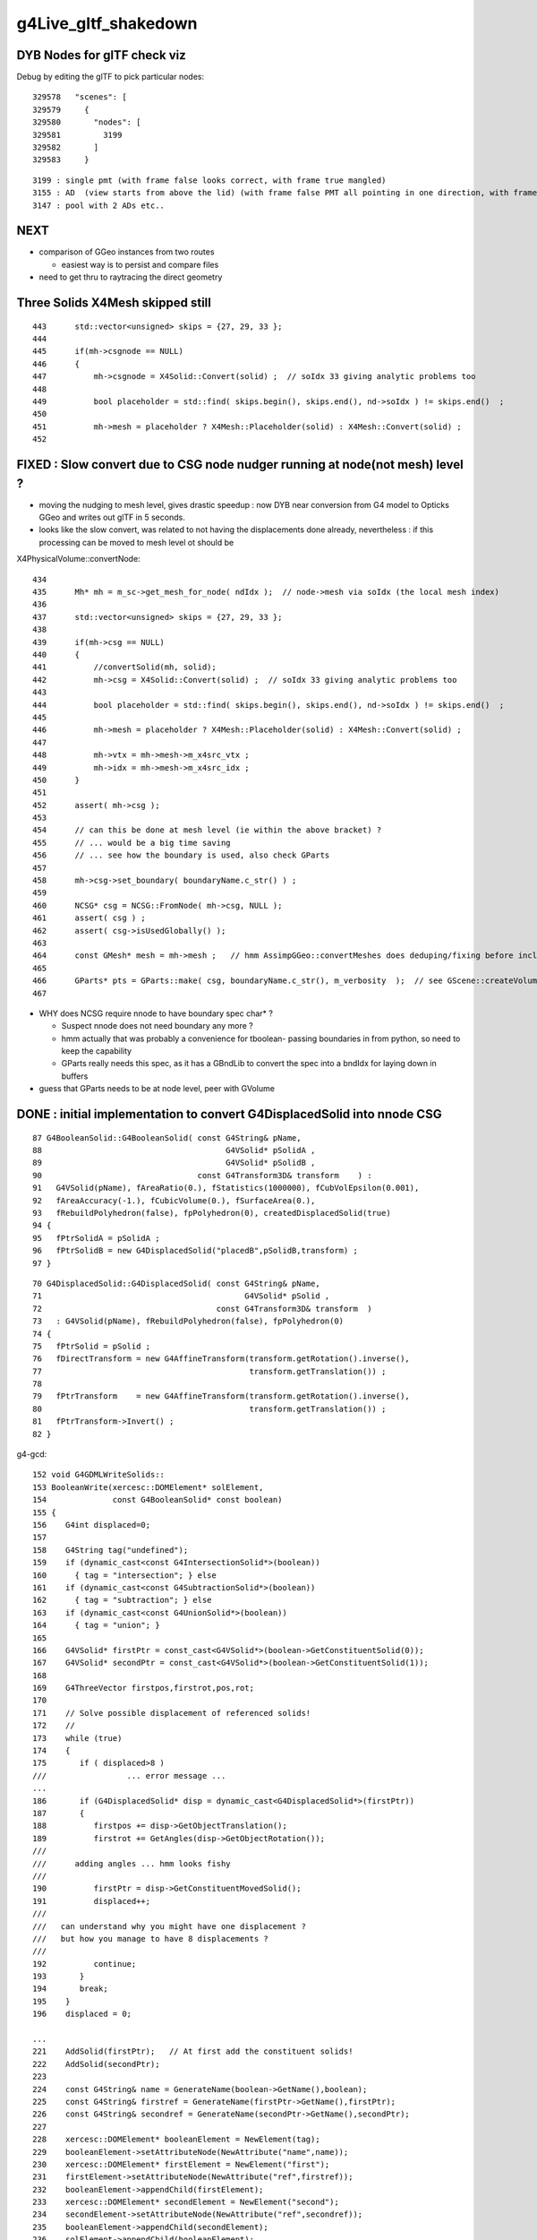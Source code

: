 g4Live_gltf_shakedown
========================


DYB Nodes for glTF check viz
--------------------------------

Debug by editing the glTF to pick particular nodes::

    329578   "scenes": [
    329579     {
    329580       "nodes": [
    329581         3199
    329582       ]
    329583     }

::

   3199 : single pmt (with frame false looks correct, with frame true mangled)
   3155 : AD  (view starts from above the lid) (with frame false PMT all pointing in one direction, with frame true correct)
   3147 : pool with 2 ADs etc..


NEXT
-----

* comparison of GGeo instances from two routes 

  * easiest way is to persist and compare files 

* need to get thru to raytracing the direct geometry 



Three Solids X4Mesh skipped still 
------------------------------------

::

    443      std::vector<unsigned> skips = {27, 29, 33 };
    444 
    445      if(mh->csgnode == NULL)
    446      {
    447          mh->csgnode = X4Solid::Convert(solid) ;  // soIdx 33 giving analytic problems too 
    448 
    449          bool placeholder = std::find( skips.begin(), skips.end(), nd->soIdx ) != skips.end()  ;
    450 
    451          mh->mesh = placeholder ? X4Mesh::Placeholder(solid) : X4Mesh::Convert(solid) ;
    452 



FIXED : Slow convert due to CSG node nudger running at node(not mesh) level ?
-------------------------------------------------------------------------------- 

* moving the nudging to mesh level, gives drastic speedup : now DYB near
  conversion from G4 model to Opticks GGeo and writes out glTF in 5 seconds.

* looks like the slow convert, was related to not having the displacements 
  done already, nevertheless : if this processing can be moved to mesh level 
  ot should be 



X4PhysicalVolume::convertNode::

    434 
    435      Mh* mh = m_sc->get_mesh_for_node( ndIdx );  // node->mesh via soIdx (the local mesh index)
    436 
    437      std::vector<unsigned> skips = {27, 29, 33 };
    438 
    439      if(mh->csg == NULL)
    440      {
    441          //convertSolid(mh, solid);
    442          mh->csg = X4Solid::Convert(solid) ;  // soIdx 33 giving analytic problems too 
    443 
    444          bool placeholder = std::find( skips.begin(), skips.end(), nd->soIdx ) != skips.end()  ;
    445 
    446          mh->mesh = placeholder ? X4Mesh::Placeholder(solid) : X4Mesh::Convert(solid) ;
    447 
    448          mh->vtx = mh->mesh->m_x4src_vtx ;
    449          mh->idx = mh->mesh->m_x4src_idx ;
    450      }
    451 
    452      assert( mh->csg );
    453 
    454      // can this be done at mesh level (ie within the above bracket) ?
    455      // ... would be a big time saving 
    456      // ... see how the boundary is used, also check GParts 
    457 
    458      mh->csg->set_boundary( boundaryName.c_str() ) ;
    459 
    460      NCSG* csg = NCSG::FromNode( mh->csg, NULL );
    461      assert( csg ) ;
    462      assert( csg->isUsedGlobally() );
    463 
    464      const GMesh* mesh = mh->mesh ;   // hmm AssimpGGeo::convertMeshes does deduping/fixing before inclusion in GVolume(GNode) 
    465 
    466      GParts* pts = GParts::make( csg, boundaryName.c_str(), m_verbosity  );  // see GScene::createVolume 
    467 


* WHY does NCSG require nnode to have boundary spec char* ? 

  * Suspect nnode does not need boundary any more ?
  * hmm actually that was probably a convenience for tboolean- passing boundaries in from python,
    so need to keep the capability
  * GParts really needs this spec, as it has a GBndLib to convert the spec 
    into a bndIdx for laying down in buffers


* guess that GParts needs to be at node level, peer with GVolume 






DONE : initial implementation to convert G4DisplacedSolid into nnode CSG 
---------------------------------------------------------------------------

::

     87 G4BooleanSolid::G4BooleanSolid( const G4String& pName,
     88                                       G4VSolid* pSolidA ,
     89                                       G4VSolid* pSolidB ,
     90                                 const G4Transform3D& transform    ) :
     91   G4VSolid(pName), fAreaRatio(0.), fStatistics(1000000), fCubVolEpsilon(0.001),
     92   fAreaAccuracy(-1.), fCubicVolume(0.), fSurfaceArea(0.),
     93   fRebuildPolyhedron(false), fpPolyhedron(0), createdDisplacedSolid(true)
     94 {
     95   fPtrSolidA = pSolidA ;
     96   fPtrSolidB = new G4DisplacedSolid("placedB",pSolidB,transform) ;
     97 }

::

     70 G4DisplacedSolid::G4DisplacedSolid( const G4String& pName,
     71                                           G4VSolid* pSolid ,
     72                                     const G4Transform3D& transform  )
     73   : G4VSolid(pName), fRebuildPolyhedron(false), fpPolyhedron(0)
     74 {
     75   fPtrSolid = pSolid ;
     76   fDirectTransform = new G4AffineTransform(transform.getRotation().inverse(),
     77                                            transform.getTranslation()) ;
     78 
     79   fPtrTransform    = new G4AffineTransform(transform.getRotation().inverse(),
     80                                            transform.getTranslation()) ;
     81   fPtrTransform->Invert() ;
     82 }


g4-gcd::

     152 void G4GDMLWriteSolids::
     153 BooleanWrite(xercesc::DOMElement* solElement,
     154              const G4BooleanSolid* const boolean)
     155 {
     156    G4int displaced=0;
     157 
     158    G4String tag("undefined");
     159    if (dynamic_cast<const G4IntersectionSolid*>(boolean))
     160      { tag = "intersection"; } else
     161    if (dynamic_cast<const G4SubtractionSolid*>(boolean))
     162      { tag = "subtraction"; } else
     163    if (dynamic_cast<const G4UnionSolid*>(boolean))
     164      { tag = "union"; }
     165 
     166    G4VSolid* firstPtr = const_cast<G4VSolid*>(boolean->GetConstituentSolid(0));
     167    G4VSolid* secondPtr = const_cast<G4VSolid*>(boolean->GetConstituentSolid(1));
     168 
     169    G4ThreeVector firstpos,firstrot,pos,rot;
     170 
     171    // Solve possible displacement of referenced solids!
     172    //
     173    while (true)
     174    {
     175       if ( displaced>8 )
     ///                 ... error message ...
     ...
     186       if (G4DisplacedSolid* disp = dynamic_cast<G4DisplacedSolid*>(firstPtr))
     187       {
     188          firstpos += disp->GetObjectTranslation();
     189          firstrot += GetAngles(disp->GetObjectRotation());
     ///
     ///      adding angles ... hmm looks fishy 
     ///
     190          firstPtr = disp->GetConstituentMovedSolid();
     191          displaced++;
     ///
     ///   can understand why you might have one displacement ?
     ///   but how you manage to have 8 displacements ? 
     ///
     192          continue;
     193       }
     194       break;
     195    }
     196    displaced = 0;

     ...
     221    AddSolid(firstPtr);   // At first add the constituent solids!
     222    AddSolid(secondPtr);
     223 
     224    const G4String& name = GenerateName(boolean->GetName(),boolean);
     225    const G4String& firstref = GenerateName(firstPtr->GetName(),firstPtr);
     226    const G4String& secondref = GenerateName(secondPtr->GetName(),secondPtr);
     227 
     228    xercesc::DOMElement* booleanElement = NewElement(tag);
     229    booleanElement->setAttributeNode(NewAttribute("name",name));
     230    xercesc::DOMElement* firstElement = NewElement("first");
     231    firstElement->setAttributeNode(NewAttribute("ref",firstref));
     232    booleanElement->appendChild(firstElement);
     233    xercesc::DOMElement* secondElement = NewElement("second");
     234    secondElement->setAttributeNode(NewAttribute("ref",secondref));
     235    booleanElement->appendChild(secondElement);
     236    solElement->appendChild(booleanElement);
     237      // Add the boolean solid AFTER the constituent solids!
     238 
     239    if ( (std::fabs(pos.x()) > kLinearPrecision)
     240      || (std::fabs(pos.y()) > kLinearPrecision)
     241      || (std::fabs(pos.z()) > kLinearPrecision) )
     242    {
     243      PositionWrite(booleanElement,name+"_pos",pos);
     244    }
     245 
     246    if ( (std::fabs(rot.x()) > kAngularPrecision)
     247      || (std::fabs(rot.y()) > kAngularPrecision)
     248      || (std::fabs(rot.z()) > kAngularPrecision) )
     249    {
     250      RotationWrite(booleanElement,name+"_rot",rot);
     251    }
     252 
     253    if ( (std::fabs(firstpos.x()) > kLinearPrecision)
     254      || (std::fabs(firstpos.y()) > kLinearPrecision)
     255      || (std::fabs(firstpos.z()) > kLinearPrecision) )
     256    {
     257      FirstpositionWrite(booleanElement,name+"_fpos",firstpos);
     258    }
     259 
     260    if ( (std::fabs(firstrot.x()) > kAngularPrecision)
     261      || (std::fabs(firstrot.y()) > kAngularPrecision)
     262      || (std::fabs(firstrot.z()) > kAngularPrecision) )
     263    {
     264      FirstrotationWrite(booleanElement,name+"_frot",firstrot);
     265    }
     266 }


::

     .80 void G4GDMLReadSolids::
      81 BooleanRead(const xercesc::DOMElement* const booleanElement, const BooleanOp op)
      82 {
     ...
     154    G4VSolid* firstSolid = GetSolid(GenerateName(first));
     155    G4VSolid* secondSolid = GetSolid(GenerateName(scnd));
     156 
     157    G4Transform3D transform(GetRotationMatrix(rotation),position);
     158 
     159    if (( (firstrotation.x()!=0.0) || (firstrotation.y()!=0.0)
     160                                   || (firstrotation.z()!=0.0))
     161     || ( (firstposition.x()!=0.0) || (firstposition.y()!=0.0)
     162                                   || (firstposition.z()!=0.0)))
     163    {
     164       G4Transform3D firsttransform(GetRotationMatrix(firstrotation),
     165                                    firstposition);
     166       firstSolid = new G4DisplacedSolid(GenerateName("displaced_"+first),
     167                                         firstSolid, firsttransform);
     168    }
     169 
     170    if (op==UNION)
     171      { new G4UnionSolid(name,firstSolid,secondSolid,transform); } else
     172    if (op==SUBTRACTION)
     173      { new G4SubtractionSolid(name,firstSolid,secondSolid,transform); } else
     174    if (op==INTERSECTION)
     175      { new G4IntersectionSolid(name,firstSolid,secondSolid,transform); }
     176 }

::

    132 G4RotationMatrix
    133 G4GDMLReadDefine::GetRotationMatrix(const G4ThreeVector& angles)
    134 {
    135    G4RotationMatrix rot;
    136 
    137    rot.rotateX(angles.x());
    138    rot.rotateY(angles.y());
    139    rot.rotateZ(angles.z());
    140    rot.rectify();  // Rectify matrix from possible roundoff errors
    141 
    142    return rot;




G4GDMLWriteDefine.hh::

     58     void RotationWrite(xercesc::DOMElement* element,
     59                     const G4String& name, const G4ThreeVector& rot)
     60          { Rotation_vectorWrite(element,"rotation",name,rot); }
     61     void PositionWrite(xercesc::DOMElement* element,
     62                     const G4String& name, const G4ThreeVector& pos)
     63          { Position_vectorWrite(element,"position",name,pos); }
     64     void FirstrotationWrite(xercesc::DOMElement* element,
     65                     const G4String& name, const G4ThreeVector& rot)
     66          { Rotation_vectorWrite(element,"firstrotation",name,rot); }
     67     void FirstpositionWrite(xercesc::DOMElement* element,
     68                     const G4String& name, const G4ThreeVector& pos)
     69          { Position_vectorWrite(element,"firstposition",name,pos); }
     70     void AddPosition(const G4String& name, const G4ThreeVector& pos)
     71          { Position_vectorWrite(defineElement,"position",name,pos


gdml.py::

     * no handling of : firstposition, firstrotation


     166 class Boolean(Geometry):
     167     firstref = property(lambda self:self.elem.find("first").attrib["ref"])
     168     secondref = property(lambda self:self.elem.find("second").attrib["ref"])
     169 
     170     position = property(lambda self:self.find1_("position"))
     171     rotation = property(lambda self:self.find1_("rotation"))
     172     scale = None
     173     secondtransform = property(lambda self:construct_transform(self))
     174 
     175     first = property(lambda self:self.g.solids[self.firstref])
     176     second = property(lambda self:self.g.solids[self.secondref])
     177 
     ...
     183     def as_ncsg(self):
     ...
     188         left = self.first.as_ncsg()
     189         right = self.second.as_ncsg()
     ...
     194         right.transform = self.secondtransform
     195 
     196         cn = CSG(self.operation, name=self.name)
     197         cn.left = left
     198         cn.right = right
     199         return cn


::

      31 def construct_transform(obj):
      32     tla = obj.position.xyz if obj.position is not None else None
      33     rot = obj.rotation.xyz if obj.rotation is not None else None
      34     sca = obj.scale.xyz if obj.scale is not None else None
      35     order = "trs"
      36 
      37     #elem = filter(None, [tla,rot,sca])
      38     #if len(elem) > 1:
      39     #    log.warning("construct_transform multi %s " % repr(obj))
      40     #pass
      41 
      42     return make_transform( order, tla, rot, sca , three_axis_rotate=True, transpose_rotation=True, suppress_identity=False, dtype=np.float32 )
      43 


::

    258 def make_transform( order, tla, rot, sca, dtype=np.float32, suppress_identity=True, three_axis_rotate=False, transpose_rotation=False):
    259     """
    260     :param order: string containing "s" "r" and "t", standard order is "trs" meaning t*r*s  ie scale first, then rotate, then translate 
    261     :param tla: tx,ty,tz tranlation dists eg 0,0,0 for no translation 
    262     :param rot: ax,ay,az,angle_degrees  eg 0,0,1,45 for 45 degrees about z-axis
    263     :param sca: sx,sy,sz eg 1,1,1 for no scaling 
    264     :return mat: 4x4 numpy array 
    265 
    266     All arguments can be specified as comma delimited string, list or numpy array
    267 
    268     Translation of npy/tests/NGLMTest.cc:make_mat
    269     """
    270 
    271     if tla is None and rot is None and sca is None and suppress_identity:
    272         return None
    273 
    274     identity = np.eye(4, dtype=dtype)
    275     m = np.eye(4, dtype=dtype)
    276     for c in order:
    277         if c == 's':
    278             m = make_scale(sca, m)
    279         elif c == 'r':
    280             if three_axis_rotate:
    281                 m = rotate_three_axis(rot, m, transpose=transpose_rotation )
    282             else:
    283                 m = rotate(rot, m, transpose=transpose_rotation )
    284             pass
    285         elif c == 't':
    286             m = translate(tla, m)
    287         else:
    288             assert 0
    289         pass
    290     pass
    291 
    292     if suppress_identity and np.all( m == identity ):
    293         #log.warning("supressing identity transform")
    294         return None
    295     pass
    296     return m




FIXED : glTF viz shows messed up transforms
----------------------------------------------

Debug by editing the glTF to pick particular nodes::

    329578   "scenes": [
    329579     {
    329580       "nodes": [
    329581         3199
    329582       ]
    329583     }


::

   3199 : single pmt (with frame false looks correct, with frame true mangled)
   3155 : AD  (view starts from above the lid) (with frame false PMT all pointing in one direction, with frame true correct)
   3147 : pool with 2 ADs etc..


Similar trouble before
~~~~~~~~~~~~~~~~~~~~~~~~~

Every time, gets troubles from transforms...

* :doc:`gdml_gltf_transforms`


Debugging Approach ?
~~~~~~~~~~~~~~~~~~~~~~~

* compare the GGeo transforms from the two streams 
* simplify transform handling : avoid multiple holdings of transforms, 
  
Observations

* assembly of the PMT within its "frame" (of 5 parts) only involves 
  translation in z : so getting that correct could be deceptive as no rotation   


Switching to frame gets PMT pointing correct, but seems mangled inside themselves
~~~~~~~~~~~~~~~~~~~~~~~~~~~~~~~~~~~~~~~~~~~~~~~~~~~~~~~~~~~~~~~~~~~~~~~~~~~~~~~~~~~~~

* mangled : the base poking thru the front 


::

     20 glm::mat4* X4Transform3D::GetLocalTransform(const G4VPhysicalVolume* const pv, bool frame)
     21 {    
     22     glm::mat4* transform = NULL ;
     23     if(frame)
     24     {
     25         const G4RotationMatrix* rotp = pv->GetFrameRotation() ;
     26         G4ThreeVector    tla = pv->GetFrameTranslation() ;
     27         G4Transform3D    tra(rotp ? *rotp : G4RotationMatrix(),tla);
     28         transform = new glm::mat4(Convert( tra ));
     29     }   
     30     else
     31     {
     32         G4RotationMatrix rot = pv->GetObjectRotationValue() ;  // obj relative to mother
     33         G4ThreeVector    tla = pv->GetObjectTranslation() ; 
     34         G4Transform3D    tra(rot,tla);
     35         transform = new glm::mat4(Convert( tra ));
     36     }   
     37     return transform ;
     38 }   




FIXED : bad mesh association, missing meshes
------------------------------------------------

Also add metadata extras to allow to navigate the gltf.  Suspect 
are getting bad mesh association, as unexpected lots of repeated mesh.

Huh : only 35 meshes, (expect ~250) but the expected 12k nodes.

Suspect the lvIdx mesh identity.





